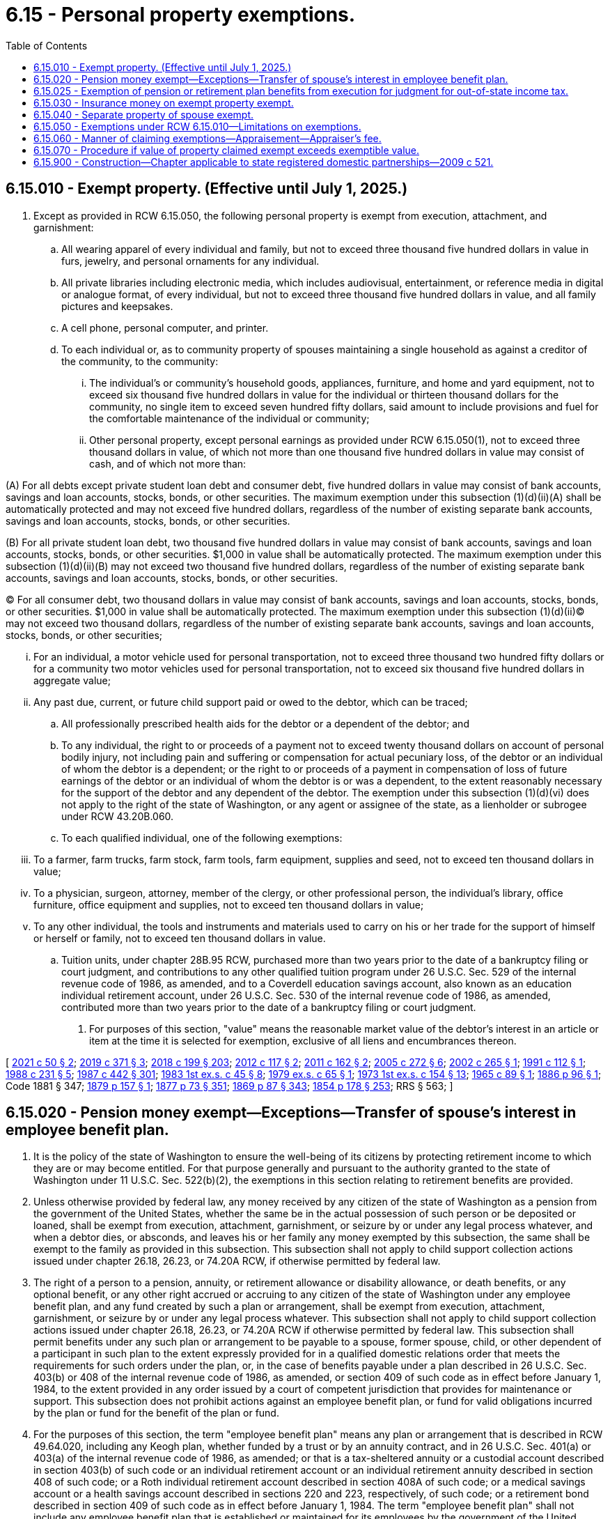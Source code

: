 = 6.15 - Personal property exemptions.
:toc:

== 6.15.010 - Exempt property. (Effective until July 1, 2025.)
. Except as provided in RCW 6.15.050, the following personal property is exempt from execution, attachment, and garnishment:

.. All wearing apparel of every individual and family, but not to exceed three thousand five hundred dollars in value in furs, jewelry, and personal ornaments for any individual.

.. All private libraries including electronic media, which includes audiovisual, entertainment, or reference media in digital or analogue format, of every individual, but not to exceed three thousand five hundred dollars in value, and all family pictures and keepsakes.

.. A cell phone, personal computer, and printer.

.. To each individual or, as to community property of spouses maintaining a single household as against a creditor of the community, to the community:

... The individual's or community's household goods, appliances, furniture, and home and yard equipment, not to exceed six thousand five hundred dollars in value for the individual or thirteen thousand dollars for the community, no single item to exceed seven hundred fifty dollars, said amount to include provisions and fuel for the comfortable maintenance of the individual or community;

... Other personal property, except personal earnings as provided under RCW 6.15.050(1), not to exceed three thousand dollars in value, of which not more than one thousand five hundred dollars in value may consist of cash, and of which not more than:

(A) For all debts except private student loan debt and consumer debt, five hundred dollars in value may consist of bank accounts, savings and loan accounts, stocks, bonds, or other securities. The maximum exemption under this subsection (1)(d)(ii)(A) shall be automatically protected and may not exceed five hundred dollars, regardless of the number of existing separate bank accounts, savings and loan accounts, stocks, bonds, or other securities.

(B) For all private student loan debt, two thousand five hundred dollars in value may consist of bank accounts, savings and loan accounts, stocks, bonds, or other securities. $1,000 in value shall be automatically protected. The maximum exemption under this subsection (1)(d)(ii)(B) may not exceed two thousand five hundred dollars, regardless of the number of existing separate bank accounts, savings and loan accounts, stocks, bonds, or other securities.

(C) For all consumer debt, two thousand dollars in value may consist of bank accounts, savings and loan accounts, stocks, bonds, or other securities. $1,000 in value shall be automatically protected. The maximum exemption under this subsection (1)(d)(ii)(C) may not exceed two thousand dollars, regardless of the number of existing separate bank accounts, savings and loan accounts, stocks, bonds, or other securities;

... For an individual, a motor vehicle used for personal transportation, not to exceed three thousand two hundred fifty dollars or for a community two motor vehicles used for personal transportation, not to exceed six thousand five hundred dollars in aggregate value;

... Any past due, current, or future child support paid or owed to the debtor, which can be traced;

.. All professionally prescribed health aids for the debtor or a dependent of the debtor; and

.. To any individual, the right to or proceeds of a payment not to exceed twenty thousand dollars on account of personal bodily injury, not including pain and suffering or compensation for actual pecuniary loss, of the debtor or an individual of whom the debtor is a dependent; or the right to or proceeds of a payment in compensation of loss of future earnings of the debtor or an individual of whom the debtor is or was a dependent, to the extent reasonably necessary for the support of the debtor and any dependent of the debtor. The exemption under this subsection (1)(d)(vi) does not apply to the right of the state of Washington, or any agent or assignee of the state, as a lienholder or subrogee under RCW 43.20B.060.

.. To each qualified individual, one of the following exemptions:

... To a farmer, farm trucks, farm stock, farm tools, farm equipment, supplies and seed, not to exceed ten thousand dollars in value;

... To a physician, surgeon, attorney, member of the clergy, or other professional person, the individual's library, office furniture, office equipment and supplies, not to exceed ten thousand dollars in value;

... To any other individual, the tools and instruments and materials used to carry on his or her trade for the support of himself or herself or family, not to exceed ten thousand dollars in value.

.. Tuition units, under chapter 28B.95 RCW, purchased more than two years prior to the date of a bankruptcy filing or court judgment, and contributions to any other qualified tuition program under 26 U.S.C. Sec. 529 of the internal revenue code of 1986, as amended, and to a Coverdell education savings account, also known as an education individual retirement account, under 26 U.S.C. Sec. 530 of the internal revenue code of 1986, as amended, contributed more than two years prior to the date of a bankruptcy filing or court judgment.

. For purposes of this section, "value" means the reasonable market value of the debtor's interest in an article or item at the time it is selected for exemption, exclusive of all liens and encumbrances thereon.

[ http://lawfilesext.leg.wa.gov/biennium/2021-22/Pdf/Bills/Session%20Laws/House/1525.SL.pdf?cite=2021%20c%2050%20§%202[2021 c 50 § 2]; http://lawfilesext.leg.wa.gov/biennium/2019-20/Pdf/Bills/Session%20Laws/House/1602-S.SL.pdf?cite=2019%20c%20371%20§%203[2019 c 371 § 3]; http://lawfilesext.leg.wa.gov/biennium/2017-18/Pdf/Bills/Session%20Laws/House/1169-S3.SL.pdf?cite=2018%20c%20199%20§%20203[2018 c 199 § 203]; http://lawfilesext.leg.wa.gov/biennium/2011-12/Pdf/Bills/Session%20Laws/Senate/6095.SL.pdf?cite=2012%20c%20117%20§%202[2012 c 117 § 2]; http://lawfilesext.leg.wa.gov/biennium/2011-12/Pdf/Bills/Session%20Laws/House/1864-S.SL.pdf?cite=2011%20c%20162%20§%202[2011 c 162 § 2]; http://lawfilesext.leg.wa.gov/biennium/2005-06/Pdf/Bills/Session%20Laws/Senate/5926.SL.pdf?cite=2005%20c%20272%20§%206[2005 c 272 § 6]; http://lawfilesext.leg.wa.gov/biennium/2001-02/Pdf/Bills/Session%20Laws/Senate/6266.SL.pdf?cite=2002%20c%20265%20§%201[2002 c 265 § 1]; http://lawfilesext.leg.wa.gov/biennium/1991-92/Pdf/Bills/Session%20Laws/House/1059-S.SL.pdf?cite=1991%20c%20112%20§%201[1991 c 112 § 1]; http://leg.wa.gov/CodeReviser/documents/sessionlaw/1988c231.pdf?cite=1988%20c%20231%20§%205[1988 c 231 § 5]; http://leg.wa.gov/CodeReviser/documents/sessionlaw/1987c442.pdf?cite=1987%20c%20442%20§%20301[1987 c 442 § 301]; http://leg.wa.gov/CodeReviser/documents/sessionlaw/1983ex1c45.pdf?cite=1983%201st%20ex.s.%20c%2045%20§%208[1983 1st ex.s. c 45 § 8]; http://leg.wa.gov/CodeReviser/documents/sessionlaw/1979ex1c65.pdf?cite=1979%20ex.s.%20c%2065%20§%201[1979 ex.s. c 65 § 1]; http://leg.wa.gov/CodeReviser/documents/sessionlaw/1973ex1c154.pdf?cite=1973%201st%20ex.s.%20c%20154%20§%2013[1973 1st ex.s. c 154 § 13]; http://leg.wa.gov/CodeReviser/documents/sessionlaw/1965c89.pdf?cite=1965%20c%2089%20§%201[1965 c 89 § 1]; http://leg.wa.gov/CodeReviser/Pages/session_laws.aspx?cite=1886%20p%2096%20§%201[1886 p 96 § 1]; Code 1881 § 347; http://leg.wa.gov/CodeReviser/Pages/session_laws.aspx?cite=1879%20p%20157%20§%201[1879 p 157 § 1]; http://leg.wa.gov/CodeReviser/Pages/session_laws.aspx?cite=1877%20p%2073%20§%20351[1877 p 73 § 351]; http://leg.wa.gov/CodeReviser/Pages/session_laws.aspx?cite=1869%20p%2087%20§%20343[1869 p 87 § 343]; http://leg.wa.gov/CodeReviser/Pages/session_laws.aspx?cite=1854%20p%20178%20§%20253[1854 p 178 § 253]; RRS § 563; ]

== 6.15.020 - Pension money exempt—Exceptions—Transfer of spouse's interest in employee benefit plan.
. It is the policy of the state of Washington to ensure the well-being of its citizens by protecting retirement income to which they are or may become entitled. For that purpose generally and pursuant to the authority granted to the state of Washington under 11 U.S.C. Sec. 522(b)(2), the exemptions in this section relating to retirement benefits are provided.

. Unless otherwise provided by federal law, any money received by any citizen of the state of Washington as a pension from the government of the United States, whether the same be in the actual possession of such person or be deposited or loaned, shall be exempt from execution, attachment, garnishment, or seizure by or under any legal process whatever, and when a debtor dies, or absconds, and leaves his or her family any money exempted by this subsection, the same shall be exempt to the family as provided in this subsection. This subsection shall not apply to child support collection actions issued under chapter 26.18, 26.23, or 74.20A RCW, if otherwise permitted by federal law.

. The right of a person to a pension, annuity, or retirement allowance or disability allowance, or death benefits, or any optional benefit, or any other right accrued or accruing to any citizen of the state of Washington under any employee benefit plan, and any fund created by such a plan or arrangement, shall be exempt from execution, attachment, garnishment, or seizure by or under any legal process whatever. This subsection shall not apply to child support collection actions issued under chapter 26.18, 26.23, or 74.20A RCW if otherwise permitted by federal law. This subsection shall permit benefits under any such plan or arrangement to be payable to a spouse, former spouse, child, or other dependent of a participant in such plan to the extent expressly provided for in a qualified domestic relations order that meets the requirements for such orders under the plan, or, in the case of benefits payable under a plan described in 26 U.S.C. Sec. 403(b) or 408 of the internal revenue code of 1986, as amended, or section 409 of such code as in effect before January 1, 1984, to the extent provided in any order issued by a court of competent jurisdiction that provides for maintenance or support. This subsection does not prohibit actions against an employee benefit plan, or fund for valid obligations incurred by the plan or fund for the benefit of the plan or fund.

. For the purposes of this section, the term "employee benefit plan" means any plan or arrangement that is described in RCW 49.64.020, including any Keogh plan, whether funded by a trust or by an annuity contract, and in 26 U.S.C. Sec. 401(a) or 403(a) of the internal revenue code of 1986, as amended; or that is a tax-sheltered annuity or a custodial account described in section 403(b) of such code or an individual retirement account or an individual retirement annuity described in section 408 of such code; or a Roth individual retirement account described in section 408A of such code; or a medical savings account or a health savings account described in sections 220 and 223, respectively, of such code; or a retirement bond described in section 409 of such code as in effect before January 1, 1984. The term "employee benefit plan" shall not include any employee benefit plan that is established or maintained for its employees by the government of the United States, by the state of Washington under chapter 2.10, 2.12, 41.26, 41.32, 41.34, 41.35, 41.37, 41.40, or 43.43 RCW or RCW 41.50.770, or by any agency or instrumentality of the government of the United States.

. An employee benefit plan shall be deemed to be a spendthrift trust, regardless of the source of funds, the relationship between the trustee or custodian of the plan and the beneficiary, or the ability of the debtor to withdraw or borrow or otherwise become entitled to benefits from the plan before retirement. This subsection shall not apply to child support collection actions issued under chapter 26.18, 26.23, or 74.20A RCW, if otherwise permitted by federal law. This subsection shall permit benefits under any such plan or arrangement to be payable to a spouse, former spouse, child, or other dependent of a participant in such plan to the extent expressly provided for in a qualified domestic relations order that meets the requirements for such orders under the plan, or, in the case of benefits payable under a plan described in 26 U.S.C. Sec. 403(b) or 408 of the internal revenue code of 1986, as amended, or section 409 of such code as in effect before January 1, 1984, to the extent provided in any order issued by a court of competent jurisdiction that provides for maintenance or support.

. Unless prohibited by federal law, nothing contained in subsection (3), (4), or (5) of this section shall be construed as a termination or limitation of a spouse's community property interest in an employee benefit plan held in the name of or on account of the other spouse, who is the participant or the account holder spouse. Unless prohibited by applicable federal law, at the death of the nonparticipant, nonaccount holder spouse, the nonparticipant, nonaccount holder spouse may transfer or distribute the community property interest of the nonparticipant, nonaccount holder spouse in the participant or account holder spouse's employee benefit plan to the nonparticipant, nonaccount holder spouse's estate, testamentary trust, inter vivos trust, or other successor or successors pursuant to the last will of the nonparticipant, nonaccount holder spouse or the law of intestate succession, and that distributee may, but shall not be required to, obtain an order of a court of competent jurisdiction, including a nonjudicial binding agreement or order entered under chapter 11.96A RCW, to confirm the distribution. For purposes of subsection (3) of this section, the distributee of the nonparticipant, nonaccount holder spouse's community property interest in an employee benefit plan shall be considered a person entitled to the full protection of subsection (3) of this section. The nonparticipant, nonaccount holder spouse's consent to a beneficiary designation by the participant or account holder spouse with respect to an employee benefit plan shall not, absent clear and convincing evidence to the contrary, be deemed a release, gift, relinquishment, termination, limitation, or transfer of the nonparticipant, nonaccount holder spouse's community property interest in an employee benefit plan. For purposes of this subsection, the term "nonparticipant, nonaccount holder spouse" means the spouse of the person who is a participant in an employee benefit plan or in whose name an individual retirement account is maintained. As used in this subsection, an order of a court of competent jurisdiction entered under chapter 11.96A RCW includes an agreement, as that term is used under RCW 11.96A.220.

[ http://lawfilesext.leg.wa.gov/biennium/2011-12/Pdf/Bills/Session%20Laws/House/1864-S.SL.pdf?cite=2011%20c%20162%20§%203[2011 c 162 § 3]; http://lawfilesext.leg.wa.gov/biennium/2007-08/Pdf/Bills/Session%20Laws/Senate/5174-S.SL.pdf?cite=2007%20c%20492%20§%201[2007 c 492 § 1]; http://lawfilesext.leg.wa.gov/biennium/1999-00/Pdf/Bills/Session%20Laws/Senate/5195-S.SL.pdf?cite=1999%20c%2081%20§%201[1999 c 81 § 1]; http://lawfilesext.leg.wa.gov/biennium/1999-00/Pdf/Bills/Session%20Laws/Senate/5196.SL.pdf?cite=1999%20c%2042%20§%20603[1999 c 42 § 603]; http://lawfilesext.leg.wa.gov/biennium/1997-98/Pdf/Bills/Session%20Laws/Senate/5108.SL.pdf?cite=1997%20c%2020%20§%201[1997 c 20 § 1]; http://leg.wa.gov/CodeReviser/documents/sessionlaw/1990c237.pdf?cite=1990%20c%20237%20§%201[1990 c 237 § 1]; http://leg.wa.gov/CodeReviser/documents/sessionlaw/1989c360.pdf?cite=1989%20c%20360%20§%2021[1989 c 360 § 21]; http://leg.wa.gov/CodeReviser/documents/sessionlaw/1988c231.pdf?cite=1988%20c%20231%20§%206[1988 c 231 § 6]; prior:  1987 c 64 § 1; http://leg.wa.gov/CodeReviser/documents/sessionlaw/1890c88.pdf?cite=1890%20p%2088%20§%201[1890 p 88 § 1]; RRS § 566; ]

== 6.15.025 - Exemption of pension or retirement plan benefits from execution for judgment for out-of-state income tax.
Where a judgment is in favor of any state for failure to pay that state's income tax on benefits received while a resident of the state of Washington from a pension or other retirement plan, all property in this state, real or personal, tangible or intangible, of a judgment debtor shall be exempt from execution, attachment, garnishment, or seizure by or under any legal process whatever, and when a debtor dies, or absconds, and leaves his or her spouse and dependents any property exempted by this section, the same shall be exempt to the surviving spouse and dependents.

[ http://lawfilesext.leg.wa.gov/biennium/1991-92/Pdf/Bills/Session%20Laws/House/1105-S.SL.pdf?cite=1991%20c%20123%20§%203[1991 c 123 § 3]; ]

== 6.15.030 - Insurance money on exempt property exempt.
If property, which by the laws of this state is exempt from execution, attachment, or garnishment, is insured and the same is lost, stolen, or destroyed, then the insurance money coming to or belonging to the person thus insured, to an amount equal to the exempt property thus destroyed, shall be exempt from execution, attachment, and garnishment.

[ http://leg.wa.gov/CodeReviser/documents/sessionlaw/1987c442.pdf?cite=1987%20c%20442%20§%20303[1987 c 442 § 303]; http://leg.wa.gov/CodeReviser/documents/sessionlaw/1895c76.pdf?cite=1895%20c%2076%20§%201[1895 c 76 § 1]; RRS § 568; ]

== 6.15.040 - Separate property of spouse exempt.
All real and personal property belonging to any married person at the time of his or her marriage, and all which he or she may have acquired subsequently to such marriage, or to which he or she shall hereafter become entitled in his or her own right, and all his or her personal earnings, and all the issues, rents and profits of such real property, shall be exempt from execution, attachment, and garnishment upon any liability or judgment against the other spouse, so long as he or she or any minor heir of his or her body shall be living: PROVIDED, That the separate property of each spouse shall be liable for debts owing by him or her at the time of marriage.

[ http://leg.wa.gov/CodeReviser/documents/sessionlaw/1987c442.pdf?cite=1987%20c%20442%20§%20304[1987 c 442 § 304]; http://leg.wa.gov/CodeReviser/documents/sessionlaw/1973ex1c154.pdf?cite=1973%201st%20ex.s.%20c%20154%20§%2014[1973 1st ex.s. c 154 § 14]; Code 1881 § 341; http://leg.wa.gov/CodeReviser/Pages/session_laws.aspx?cite=1877%20p%2071%20§%20345[1877 p 71 § 345]; http://leg.wa.gov/CodeReviser/Pages/session_laws.aspx?cite=1869%20p%2085%20§%20337[1869 p 85 § 337]; http://leg.wa.gov/CodeReviser/Pages/session_laws.aspx?cite=1854%20p%20178%20§%20252[1854 p 178 § 252]; RRS § 570; ]

== 6.15.050 - Exemptions under RCW  6.15.010—Limitations on exemptions.
. Wages, salary, or other compensation regularly paid for personal services rendered by the debtor claiming the exemption shall not be claimed as exempt under RCW 6.15.010, but the same may be claimed as exempt in any bankruptcy or insolvency proceeding to the same extent as allowed under the statutes relating to garnishments.

. No property may be exempt under RCW 6.15.010 from execution, attachment, or garnishment issued upon a judgment for all or any part of the purchase price of the property.

. No property may be exempt under RCW 6.15.010 from legal process issued upon a judgment for restitution ordered by a court to be paid for the benefit of a victim of a criminal act.

. No property may be exempt under RCW 6.15.010 from legal process issued upon a judgment for any tax levied upon such property.

. Nothing in this chapter shall be so construed as to prevent a debtor from creating a security interest in personal property which might be claimed as exempt, or the enforcement of such security interest against the property.

. Nothing in this chapter shall be construed to exempt personal property of a nonresident of this state or of an individual who has left or is about to leave this state with the intention to defraud his or her creditors.

. Personal property exemptions are waived by failure to claim them prior to sale of exemptible property under execution or, in a garnishment proceeding, within the time specified in RCW 6.27.160.

. Personal property exemptions may not be claimed by one spouse in a bankruptcy case that is not a joint case or a joint administration of the estate with the bankruptcy estate of the other spouse where (a) bankruptcy is filed by both spouses within a six-month period, and (b) one spouse exempts property from property of the estate under the bankruptcy exemption provisions of 11 U.S.C. Sec. 522(d).

. No property may be exempt under RCW 6.15.010 from execution, levy, attachment, or garnishment issued by or on behalf of a child support agency operating under Title IV-D of the federal social security act or by or on behalf of any agent or assignee of the child support agency.

[ http://lawfilesext.leg.wa.gov/biennium/2001-02/Pdf/Bills/Session%20Laws/Senate/6266.SL.pdf?cite=2002%20c%20265%20§%202[2002 c 265 § 2]; http://leg.wa.gov/CodeReviser/documents/sessionlaw/1987c442.pdf?cite=1987%20c%20442%20§%20305[1987 c 442 § 305]; http://leg.wa.gov/CodeReviser/documents/sessionlaw/1981c149.pdf?cite=1981%20c%20149%20§%202[1981 c 149 § 2]; http://leg.wa.gov/CodeReviser/documents/sessionlaw/1927c136.pdf?cite=1927%20c%20136%20§%201[1927 c 136 § 1]; Code 1881 § 348; http://leg.wa.gov/CodeReviser/Pages/session_laws.aspx?cite=1877%20p%2074%20§%20352[1877 p 74 § 352]; http://leg.wa.gov/CodeReviser/Pages/session_laws.aspx?cite=1869%20p%2088%20§%20344[1869 p 88 § 344]; RRS § 571; ]

== 6.15.060 - Manner of claiming exemptions—Appraisement—Appraiser's fee.
. Except as provided in subsection (2) of this section, property claimed exempt under RCW 6.15.010 shall be selected by the individual entitled to the exemption, or by the husband or wife entitled to a community exemption, in the manner described in subsection (3) of this section.

. If, at the time of seizure under execution or attachment of property exemptible under *RCW 6.15.010(3) (a), (b), or (c), the individual or the husband or wife entitled to claim the exemption is not present, then the sheriff or deputy shall make a selection equal in value to the applicable exemptions and, if no appraisement is required and no objection is made by the creditor as permitted under subsection (4) of this section, the officer shall return the same as exempt by inventory. Any selection made as provided shall be prima facie evidence (a) that the property so selected is exempt from execution and attachment, and (b) that the property so selected is not in excess of the values specified for the exemptions.

. [Empty]
.. A debtor who claims personal property as exempt against execution or attachment shall, at any time before sale, deliver to the officer making the levy a list by separate items of the property claimed as exempt, together with an itemized list of all the personal property owned or claimed by the debtor, including money, bonds, bills, notes, claims and demands, with the residence of the person indebted upon the said bonds, bills, notes, claims and demands, and shall verify such list by affidavit. The officer shall immediately advise the creditor, attorney, or agent of the exemption claim and, if no appraisement is required and no objection is made by the creditor as permitted under subsection (4) of this section, the officer shall return with the process the list of property claimed as exempt.

.. A debtor who claims personal property exempt against garnishment shall proceed as provided in RCW 6.27.160.

.. A debtor who claims as a homestead, under chapter 6.13 RCW, a mobile home that is not yet occupied as a homestead and that is located on land not owned by the debtor shall claim the homestead as against a specific levy by delivering to the sheriff who levied on the mobile home, before sale under the levy, a declaration of homestead that contains (i) a declaration that the debtor owns the mobile home, intends to reside therein, and claims it as a homestead, and (ii) a description of the mobile home, a statement where it is located or was located before the levy, and an estimate of its actual cash value.

.. A debtor who claims as a homestead, under RCW 6.13.040, any other personal property, shall at any time before sale, deliver to the officer making the levy a notice of claim of homestead in a statement that sets forth the following: (i) The debtor owns the personal property; (ii) the debtor resides thereon as a homestead; (iii) the debtor's estimate of the fair market value of the property; and (iv) the debtor's description of the property in sufficient detail for the officer making the levy to identify the same.

. [Empty]
.. Except as provided in (b) of this subsection, a creditor, or the agent or attorney of a creditor, who wishes to object to a claim of exemption shall proceed as provided in RCW 6.27.160 and shall give notice of the objection to the officer not later than seven days after the officer's giving notice of the exemption claim.

.. A creditor, or the agent or attorney of the creditor, who wishes to object to a claim of exemption made to a levying officer, on the ground that the property claimed exceeds exemptible value, may demand appraisement. If the creditor, or the agent or attorney of the creditor, demands an appraisement, two disinterested persons shall be chosen to appraise the property, one by the debtor and the other by the creditor, agent or attorney, and these two, if they cannot agree, shall select a third; but if either party fails to choose an appraiser, or the two fail to select a third, or if one or more of the appraisers fail to act, the court shall appoint one or more as the circumstances require. The appraisers shall forthwith proceed to make a list by separate items, of the personal property selected by the debtor as exempt, which they shall decide as exempt, stating the value of each article, and annexing to the list their affidavit to the following effect: "We solemnly swear that to the best of our judgment the above is a fair cash valuation of the property therein described," which affidavit shall be signed by two appraisers at least, and be certified by the officer administering the oaths. The list shall be delivered to the officer holding the execution or attachment and be annexed to and made part of the return, and the property therein specified shall be exempt from levy and sale, but the other personal estate of the debtor shall remain subject to execution, attachment, or garnishment. Each appraiser shall be entitled to fifteen dollars or such larger fee as shall be fixed by the court, to be paid by the creditor if all the property claimed by the debtor shall be exempt; otherwise to be paid by the debtor.

.. If, within seven days following the giving of notice to a creditor of an exemption claim, the officer has received no notice from the creditor of an objection to the claim or a demand for appraisement, the officer shall release the claimed property to the debtor.

[ http://lawfilesext.leg.wa.gov/biennium/1993-94/Pdf/Bills/Session%20Laws/Senate/5068-S.SL.pdf?cite=1993%20c%20200%20§%205[1993 c 200 § 5]; http://leg.wa.gov/CodeReviser/documents/sessionlaw/1988c231.pdf?cite=1988%20c%20231%20§%207[1988 c 231 § 7]; http://leg.wa.gov/CodeReviser/documents/sessionlaw/1987c442.pdf?cite=1987%20c%20442%20§%20306[1987 c 442 § 306]; http://leg.wa.gov/CodeReviser/documents/sessionlaw/1973ex1c154.pdf?cite=1973%201st%20ex.s.%20c%20154%20§%2015[1973 1st ex.s. c 154 § 15]; Code 1881 § 349; http://leg.wa.gov/CodeReviser/Pages/session_laws.aspx?cite=1877%20p%2074%20§%20353[1877 p 74 § 353]; http://leg.wa.gov/CodeReviser/Pages/session_laws.aspx?cite=1869%20p%2088%20§%20346[1869 p 88 § 346]; RRS § 572; ]

== 6.15.070 - Procedure if value of property claimed exempt exceeds exemptible value.
If from an appraisal it appears that the value of the property claimed exempt, exclusive of liens and encumbrances, exceeds the exemptible value and the property is indivisible, the property shall be put up for sale on execution, but at the sale no bid may be received unless it exceeds the exempt value. The proceeds of a sale in excess of the exempt value shall be paid, first, to the debtor to the extent of the exempt amount; second, up to the amount of the execution, to the satisfaction of the execution; third, the balance to be paid to the debtor. A judgment creditor who is the successful bidder at the sale must pay the exempt amount in cash.

[ http://leg.wa.gov/CodeReviser/documents/sessionlaw/1987c442.pdf?cite=1987%20c%20442%20§%20307[1987 c 442 § 307]; ]

== 6.15.900 - Construction—Chapter applicable to state registered domestic partnerships—2009 c 521.
For the purposes of this chapter, the terms spouse, marriage, marital, husband, wife, widow, widower, next of kin, and family shall be interpreted as applying equally to state registered domestic partnerships or individuals in state registered domestic partnerships as well as to marital relationships and married persons, and references to dissolution of marriage shall apply equally to state registered domestic partnerships that have been terminated, dissolved, or invalidated, to the extent that such interpretation does not conflict with federal law. Where necessary to implement chapter 521, Laws of 2009, gender-specific terms such as husband and wife used in any statute, rule, or other law shall be construed to be gender neutral, and applicable to individuals in state registered domestic partnerships.

[ http://lawfilesext.leg.wa.gov/biennium/2009-10/Pdf/Bills/Session%20Laws/Senate/5688-S2.SL.pdf?cite=2009%20c%20521%20§%2013[2009 c 521 § 13]; ]

